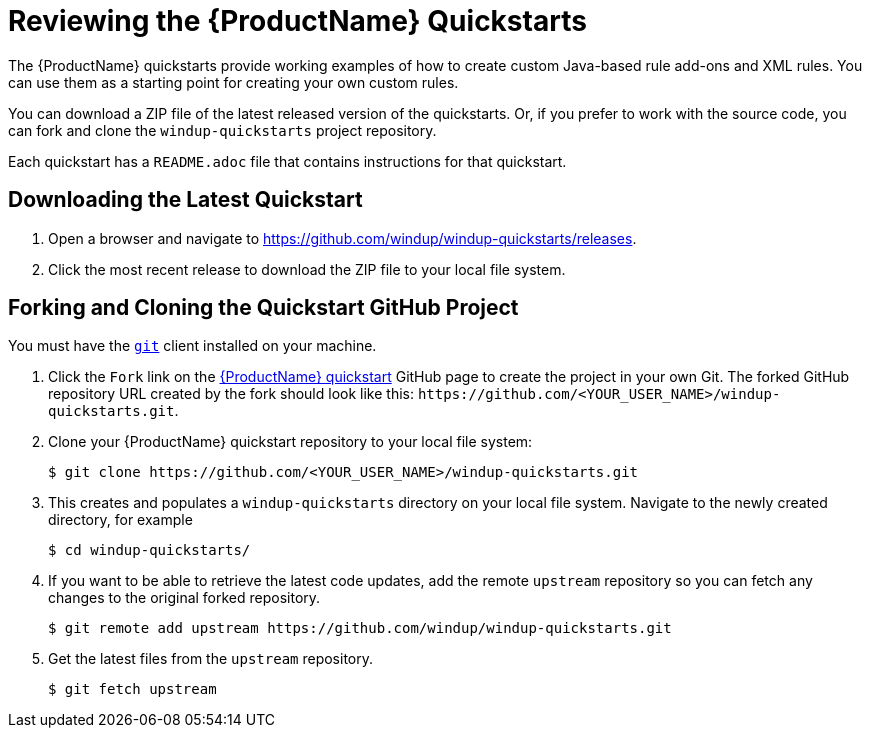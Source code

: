 // Module included in the following assemblies:
// * docs/rules-development-guide_5/master.adoc
[id='review_quickstarts_{context}']
= Reviewing the {ProductName} Quickstarts

The {ProductName} quickstarts provide working examples of how to create custom Java-based rule add-ons and XML rules. You can use them as a starting point for creating your own custom rules.

You can download a ZIP file of the latest released version of the quickstarts. Or, if you prefer to work with the source code, you can fork and clone the `windup-quickstarts` project repository.

Each quickstart has a `README.adoc` file that contains instructions for that quickstart.

[id='download_quickstart_zip_{context}']
[discrete]
== Downloading the Latest Quickstart

. Open a browser and navigate to https://github.com/windup/windup-quickstarts/releases.
. Click the most recent release to download the ZIP file to your local file system.

[id='use_quickstart_github_project_{context}']
[discrete]
== Forking and Cloning the Quickstart GitHub Project

You must have the link:http://git-scm.com/[`git`] client installed on your machine.

. Click the `Fork` link on the https://github.com/windup/windup-quickstarts/[{ProductName} quickstart] GitHub page to create the project in your own Git. The forked GitHub repository URL created by the fork should look like this: `\https://github.com/<YOUR_USER_NAME>/windup-quickstarts.git`.
. Clone your {ProductName} quickstart repository to your local file system:
+
[options="nowrap",subs="+quotes"]
----
$ git clone https://github.com/<YOUR_USER_NAME>/windup-quickstarts.git
----
. This creates and populates a `windup-quickstarts` directory on your local file system. Navigate to the newly created directory, for example
+
[options="nowrap"]
----
$ cd windup-quickstarts/
----
. If you want to be able to retrieve the latest code updates, add the remote `upstream` repository so you can fetch any changes to the original forked repository.
+
[options="nowrap"]
----
$ git remote add upstream https://github.com/windup/windup-quickstarts.git
----
. Get the latest files from the `upstream` repository.
+
[options="nowrap"]
----
$ git fetch upstream
----
